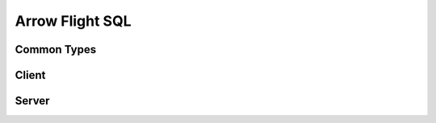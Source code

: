 .. Licensed to the Apache Software Foundation (ASF) under one
.. or more contributor license agreements.  See the NOTICE file
.. distributed with this work for additional information
.. regarding copyright ownership.  The ASF licenses this file
.. to you under the Apache License, Version 2.0 (the
.. "License"); you may not use this file except in compliance
.. with the License.  You may obtain a copy of the License at

..   http://www.apache.org/licenses/LICENSE-2.0

.. Unless required by applicable law or agreed to in writing,
.. software distributed under the License is distributed on an
.. "AS IS" BASIS, WITHOUT WARRANTIES OR CONDITIONS OF ANY
.. KIND, either express or implied.  See the License for the
.. specific language governing permissions and limitations
.. under the License.

.. default-domain:: cpp
.. highlight:: cpp

================
Arrow Flight SQL
================

Common Types
============

.. doxygengroup:: flight-sql-common-types
   :members:

Client
======

.. doxygenclass:: arrow::flight::sql::FlightSqlClient
   :members:

.. doxygenclass:: arrow::flight::sql::PreparedStatement
   :members:

Server
======

.. doxygenclass:: arrow::flight::sql::FlightSqlServerBase
   :members:

.. doxygenfunction:: arrow::flight::sql::CreateStatementQueryTicket

.. doxygenclass:: arrow::flight::sql::SqlSchema
   :members:

.. doxygengroup:: flight-sql-protocol-messages
   :members:
